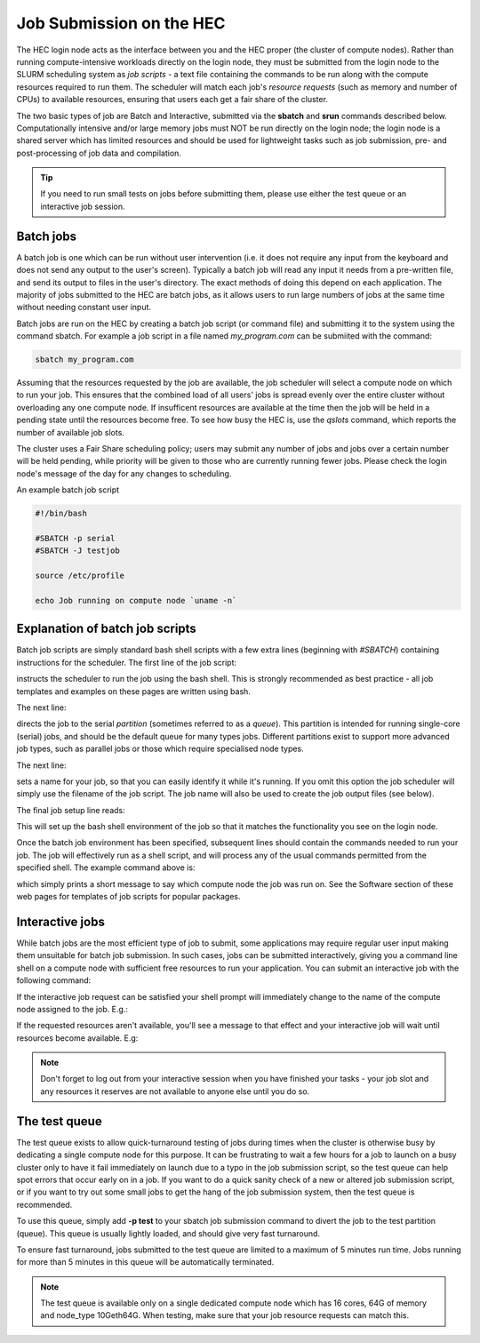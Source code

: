 Job Submission on the HEC
=========================

The HEC login node acts as the interface between you and the HEC 
proper (the cluster of compute nodes). Rather than running 
compute-intensive workloads directly on the login node, they 
must be submitted from the login node to the SLURM scheduling 
system as *job scripts* - a text file containing the commands 
to be run along with the compute resources required to run them. 
The scheduler will match each job's *resource requests* (such 
as memory and number of CPUs) to available resources, ensuring 
that users each get a fair share of the cluster.

The two basic types of job are Batch and Interactive, submitted 
via the **sbatch** and **srun** commands described below. 
Computationally intensive and/or large memory jobs must NOT be 
run directly on the login node; the login node is a shared 
server which has limited resources and should be used for 
lightweight tasks such as job submission, pre- and post-processing 
of job data and compilation.

.. Tip:: 
  If you need to run small tests on jobs before submitting them, 
  please use either the test queue or an interactive job session.

Batch jobs
----------

A batch job is one which can be run without user intervention 
(i.e. it does not require any input from the keyboard and does 
not send any output to the user's screen). Typically a batch 
job will read any input it needs from a pre-written file, and 
send its output to files in the user's directory. The exact 
methods of doing this depend on each application. The majority 
of jobs submitted to the HEC are batch jobs, as it allows 
users to run large numbers of jobs at the same time without 
needing constant user input.

Batch jobs are run on the HEC by creating a batch job script 
(or command file) and submitting it to the system using the 
command sbatch. For example a job script in a file named 
*my_program.com* can be submiited with the command:


.. code-block:: console

  sbatch my_program.com

Assuming that the resources requested by the job are available, 
the job scheduler will select a compute node on which to run your 
job. This ensures that the combined load of all users' jobs is 
spread evenly over the entire cluster without overloading any one 
compute node. If insufficent resources are available at the time 
then the job will be held in a pending state until the resources 
become free. To see how busy the HEC is, use the *qslots* command, 
which reports the number of available job slots.

The cluster uses a Fair Share scheduling policy; users may submit 
any number of jobs and jobs over a certain number will be held pending, 
while priority will be given to those who are currently running 
fewer jobs. Please check the login node's message of the day for any 
changes to scheduling.

An example batch job script

.. code-block:: sh

  #!/bin/bash

  #SBATCH -p serial
  #SBATCH -J testjob

  source /etc/profile

  echo Job running on compute node `uname -n`


Explanation of batch job scripts
--------------------------------

Batch job scripts are simply standard bash shell scripts with a few extra 
lines (beginning with *#SBATCH*) containing instructions for the scheduler. 
The first line of the job script:

.. code-break:: bash
  #!/bin/bash

instructs the scheduler to run the job using the bash shell. This is strongly 
recommended as best practice - all job templates and examples on these pages 
are written using bash.

The next line:

.. code-break:: bash

  #SBATCH -p serial

directs the job to the serial *partition* (sometimes referred to as a *queue*). 
This partition is intended for running single-core (serial) jobs, and should 
be the default queue for many types jobs. Different partitions exist to support 
more advanced job types, such as parallel jobs or those which require specialised
node types.

The next line:

.. code-break:: bash

  #SBATCH -J myjobname

sets a name for your job, so that you can easily identify it while it's running. 
If you omit this option the job scheduler will simply use the filename of the job script. 
The job name will also be used to create the job output files (see below).

The final job setup line reads:

.. code-break:: bash

  source /etc/profile

This will set up the bash shell environment of the job so that it matches the 
functionality you see on the login node.

Once the batch job environment has been specified, subsequent lines should 
contain the commands needed to run your job. The job will effectively run 
as a shell script, and will process any of the usual commands permitted 
from the specified shell. The example command above is:

.. code-break:: bash

  echo Job running on compute node `uname -n`

which simply prints a short message to say which compute node the job was 
run on. See the Software section of these web pages for templates of job 
scripts for popular packages.

Interactive jobs
----------------

While batch jobs are the most efficient type of job to submit, 
some applications may require regular user input making them 
unsuitable for batch job submission. In such cases, jobs can 
be submitted interactively, giving you a command line shell 
on a compute node with sufficient free resources to run your 
application. You can submit an interactive job with the 
following command:

.. code-break:: bash

  srun --pty bash -i

If the interactive job request can be satisfied your shell prompt 
will immediately change to the name of the compute node assigned 
to the job. E.g.:

.. code-break:: console

  wayland-2022% srun --pty bash -i
  comp17-08%
  
If the requested resources aren't available, you'll see a message 
to that effect and your interactive job will wait until resources 
become available. E.g:

.. code-break:: console

  wayland-2022% srun --pty bash -i
  srun: job 544 queued and waiting for resources

.. note::
  Don't forget to log out from your interactive session when you 
  have finished your tasks - your job slot and any resources it 
  reserves are not available to anyone else until you do so.

The test queue
--------------

The test queue exists to allow quick-turnaround testing of jobs 
during times when the cluster is otherwise busy by dedicating a 
single compute node for this purpose. It can be frustrating 
to wait a few hours for a job to launch on a busy cluster only 
to have it fail immediately on launch due to a typo in the job 
submission script, so the test queue can help spot errors that 
occur early on in a job. If you want to do a quick sanity check 
of a new or altered job submission script, or if you want to 
try out some small jobs to get the hang of the job submission 
system, then the test queue is recommended.

To use this queue, simply add **-p test** to your sbatch job submission 
command to divert the job to the test partition (queue). This queue is 
usually lightly loaded, and should give very fast turnaround.

To ensure fast turnaround, jobs submitted to the test queue are limited 
to a maximum of 5 minutes run time. Jobs running for more than 5 minutes 
in this queue will be automatically terminated.

.. note::
  The test queue is available only on a single dedicated compute node which 
  has 16 cores, 64G of memory and node_type 10Geth64G. When testing, make 
  sure that your job resource requests can match this.
